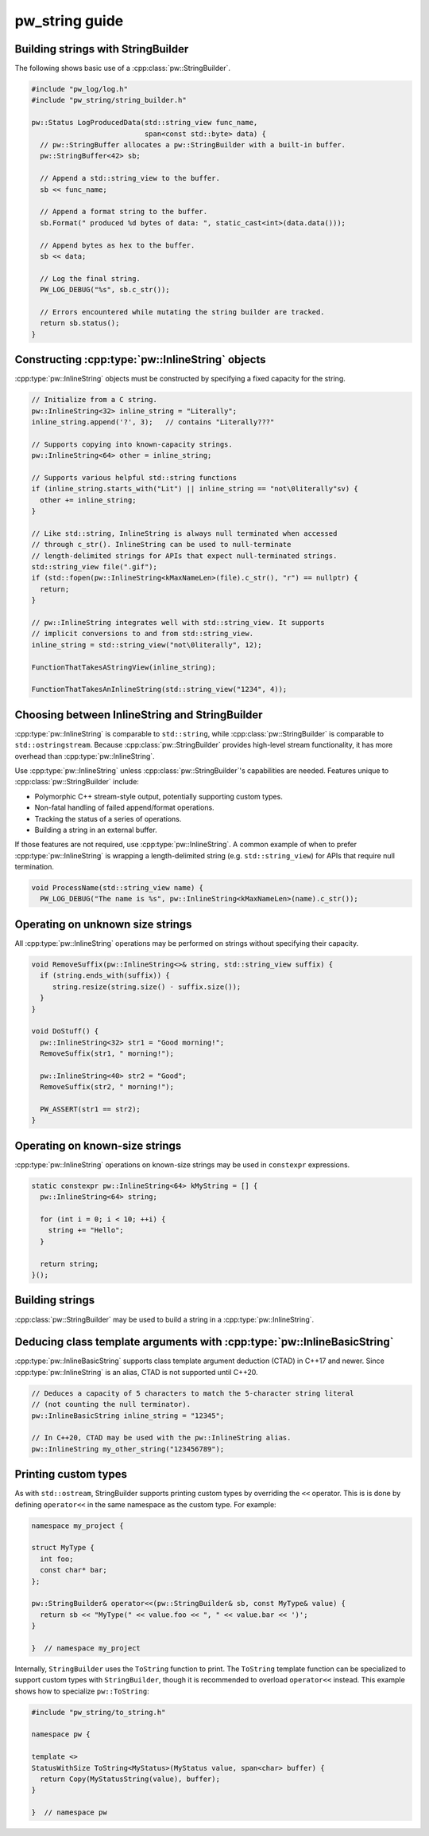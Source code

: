 .. _module-pw_string-guide:

===============
pw_string guide
===============

Building strings with StringBuilder
-----------------------------------
The following shows basic use of a :cpp:class:`pw::StringBuilder`.

.. code-block:: cpp

  #include "pw_log/log.h"
  #include "pw_string/string_builder.h"

  pw::Status LogProducedData(std::string_view func_name,
                             span<const std::byte> data) {
    // pw::StringBuffer allocates a pw::StringBuilder with a built-in buffer.
    pw::StringBuffer<42> sb;

    // Append a std::string_view to the buffer.
    sb << func_name;

    // Append a format string to the buffer.
    sb.Format(" produced %d bytes of data: ", static_cast<int>(data.data()));

    // Append bytes as hex to the buffer.
    sb << data;

    // Log the final string.
    PW_LOG_DEBUG("%s", sb.c_str());

    // Errors encountered while mutating the string builder are tracked.
    return sb.status();
  }

Constructing :cpp:type:`pw::InlineString` objects
-------------------------------------------------
:cpp:type:`pw::InlineString` objects must be constructed by specifying a fixed
capacity for the string.

.. code-block:: c++

  // Initialize from a C string.
  pw::InlineString<32> inline_string = "Literally";
  inline_string.append('?', 3);   // contains "Literally???"

  // Supports copying into known-capacity strings.
  pw::InlineString<64> other = inline_string;

  // Supports various helpful std::string functions
  if (inline_string.starts_with("Lit") || inline_string == "not\0literally"sv) {
    other += inline_string;
  }

  // Like std::string, InlineString is always null terminated when accessed
  // through c_str(). InlineString can be used to null-terminate
  // length-delimited strings for APIs that expect null-terminated strings.
  std::string_view file(".gif");
  if (std::fopen(pw::InlineString<kMaxNameLen>(file).c_str(), "r") == nullptr) {
    return;
  }

  // pw::InlineString integrates well with std::string_view. It supports
  // implicit conversions to and from std::string_view.
  inline_string = std::string_view("not\0literally", 12);

  FunctionThatTakesAStringView(inline_string);

  FunctionThatTakesAnInlineString(std::string_view("1234", 4));

Choosing between InlineString and StringBuilder
-----------------------------------------------
:cpp:type:`pw::InlineString` is comparable to ``std::string``, while
:cpp:class:`pw::StringBuilder` is comparable to ``std::ostringstream``.
Because :cpp:class:`pw::StringBuilder` provides high-level stream functionality,
it has more overhead than :cpp:type:`pw::InlineString`.

Use :cpp:type:`pw::InlineString` unless :cpp:class:`pw::StringBuilder`'s
capabilities are needed. Features unique to :cpp:class:`pw::StringBuilder`
include:

* Polymorphic C++ stream-style output, potentially supporting custom types.
* Non-fatal handling of failed append/format operations.
* Tracking the status of a series of operations.
* Building a string in an external buffer.

If those features are not required, use :cpp:type:`pw::InlineString`. A common
example of when to prefer :cpp:type:`pw::InlineString` is wrapping a
length-delimited string (e.g. ``std::string_view``) for APIs that require null
termination.

.. code-block:: cpp

  void ProcessName(std::string_view name) {
    PW_LOG_DEBUG("The name is %s", pw::InlineString<kMaxNameLen>(name).c_str());

Operating on unknown size strings
---------------------------------
All :cpp:type:`pw::InlineString` operations may be performed on strings without
specifying their capacity.

.. code-block:: c++

  void RemoveSuffix(pw::InlineString<>& string, std::string_view suffix) {
    if (string.ends_with(suffix)) {
       string.resize(string.size() - suffix.size());
    }
  }

  void DoStuff() {
    pw::InlineString<32> str1 = "Good morning!";
    RemoveSuffix(str1, " morning!");

    pw::InlineString<40> str2 = "Good";
    RemoveSuffix(str2, " morning!");

    PW_ASSERT(str1 == str2);
  }

Operating on known-size strings
-------------------------------
:cpp:type:`pw::InlineString` operations on known-size strings may be used in
``constexpr`` expressions.

.. code-block:: c++

   static constexpr pw::InlineString<64> kMyString = [] {
     pw::InlineString<64> string;

     for (int i = 0; i < 10; ++i) {
       string += "Hello";
     }

     return string;
   }();

Building strings
----------------
:cpp:class:`pw::StringBuilder` may be used to build a string in a
:cpp:type:`pw::InlineString`.

Deducing class template arguments with :cpp:type:`pw::InlineBasicString`
------------------------------------------------------------------------
:cpp:type:`pw::InlineBasicString` supports class template argument deduction
(CTAD) in C++17 and newer. Since :cpp:type:`pw::InlineString` is an alias, CTAD
is not supported until C++20.

.. code-block:: c++

   // Deduces a capacity of 5 characters to match the 5-character string literal
   // (not counting the null terminator).
   pw::InlineBasicString inline_string = "12345";

   // In C++20, CTAD may be used with the pw::InlineString alias.
   pw::InlineString my_other_string("123456789");


Printing custom types
---------------------
As with ``std::ostream``, StringBuilder supports printing custom types by
overriding the ``<<`` operator. This is is done by defining ``operator<<`` in
the same namespace as the custom type. For example:

.. code-block:: cpp

  namespace my_project {

  struct MyType {
    int foo;
    const char* bar;
  };

  pw::StringBuilder& operator<<(pw::StringBuilder& sb, const MyType& value) {
    return sb << "MyType(" << value.foo << ", " << value.bar << ')';
  }

  }  // namespace my_project

Internally, ``StringBuilder`` uses the ``ToString`` function to print. The
``ToString`` template function can be specialized to support custom types with
``StringBuilder``, though it is recommended to overload ``operator<<`` instead.
This example shows how to specialize ``pw::ToString``:

.. code-block:: cpp

  #include "pw_string/to_string.h"

  namespace pw {

  template <>
  StatusWithSize ToString<MyStatus>(MyStatus value, span<char> buffer) {
    return Copy(MyStatusString(value), buffer);
  }

  }  // namespace pw

